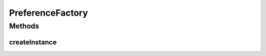 .. java:import:: android.content Intent

.. java:import:: com.nekoscape.android.ntc.activity MainActivity

.. java:import:: com.nekoscape.android.ntc.activity SettingsActivity

.. java:import:: com.nekoscape.android.ntc.activity SettingsLowerActivity

PreferenceFactory
=================

.. java:package:: com.nekoscape.android.ntc.activity.factory
   :noindex:

.. java:type:: public class PreferenceFactory

Methods
-------
createInstance
^^^^^^^^^^^^^^

.. java:method:: public static Intent createInstance(MainActivity activity, int version)
   :outertype: PreferenceFactory

